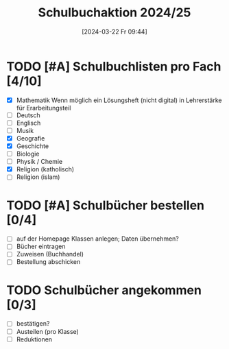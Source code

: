 #+title:      Schulbuchaktion 2024/25
#+date:       [2024-03-22 Fr 09:44]
#+filetags:   :Project:schule:
#+identifier: 20240322T094428
#+CATEGORY: Schulbücher

* TODO [#A] Schulbuchlisten pro Fach [4/10]
DEADLINE: <2024-04-12 Fr>
- [X] Mathematik
  Wenn möglich ein Lösungsheft (nicht digital) in Lehrerstärke für Erarbeitungsteil
- [ ] Deutsch
- [ ] Englisch
- [ ] Musik
- [X] Geografie
- [X] Geschichte
- [ ] Biologie
- [ ] Physik / Chemie
- [X] Religion (katholisch)
- [ ] Religion (islam)


* TODO [#A] Schulbücher bestellen [0/4]
DEADLINE: <2024-04-12 Fr>
- [ ] auf der Homepage Klassen anlegen; Daten übernehmen?
- [ ] Bücher eintragen
- [ ] Zuweisen (Buchhandel)
- [ ] Bestellung abschicken


* TODO Schulbücher angekommen [0/3]
- [ ] bestätigen?
- [ ] Austeilen (pro Klasse)
- [ ] Reduktionen
